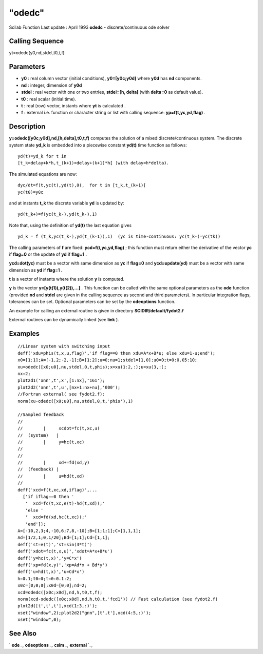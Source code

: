 ====
"odedc"
====

Scilab Function Last update : April 1993
**odedc** - discrete/continuous ode solver



Calling Sequence
~~~~~~~~~~~~~~~~

yt=odedc(y0,nd,stdel,t0,t,f)




Parameters
~~~~~~~~~~


+ **y0** : real column vector (initial conditions), **y0=[y0c;y0d]**
  where **y0d** has **nd** components.
+ **nd** : integer, dimension of **y0d**
+ **stdel** : real vector with one or two entries, **stdel=[h,
  delta]** (with **delta=0** as default value).
+ **t0** : real scalar (initial time).
+ **t** : real (row) vector, instants where **yt** is calculated .
+ **f** : external i.e. function or character string or list with
  calling sequence: **yp=f(t,yc,yd,flag)** .




Description
~~~~~~~~~~~

**y=odedc([y0c;y0d],nd,[h,delta],t0,t,f)** computes the solution of a
mixed discrete/continuous system. The discrete system state **yd_k**
is embedded into a piecewise constant **yd(t)** time function as
follows:


::

    
    
    yd(t)=yd_k for t in 
    [t_k=delay+k*h,t_(k+1)=delay+(k+1)*h[ (with delay=h*delta).
       
        


The simulated equations are now:


::

    
    
    dyc/dt=f(t,yc(t),yd(t),0),  for t in [t_k,t_(k+1)[
    yc(t0)=y0c
       
        


and at instants **t_k** the discrete variable **yd** is updated by:


::

    
    
    yd(t_k+)=f(yc(t_k-),yd(t_k-),1)
       
        


Note that, using the definition of **yd(t)** the last equation gives


::

    
    
    yd_k = f (t_k,yc(t_k-),yd(t_(k-1)),1)  (yc is time-continuous: yc(t_k-)=yc(tk))
       
        


The calling parameters of **f** are fixed: **ycd=f(t,yc,yd,flag)** ;
this function must return either the derivative of the vector **yc**
if **flag=0** or the update of **yd** if **flag=1** .

**ycd=dot(yc)** must be a vector with same dimension as **yc** if
**flag=0** and **ycd=update(yd)** must be a vector with same dimension
as **yd** if **flag=1** .

**t** is a vector of instants where the solution **y** is computed.

**y** is the vector **y=[y(t(1)),y(t(2)),...]** . This function can be
called with the same optional parameters as the **ode** function
(provided **nd** and **stdel** are given in the calling sequence as
second and third parameters). In particular integration flags,
tolerances can be set. Optional parameters can be set by the
**odeoptions** function.

An example for calling an external routine is given in directory
**SCIDIR/default/fydot2.f**

External routines can be dynamically linked (see **link** ).



Examples
~~~~~~~~


::

    
    
    //Linear system with switching input
    deff('xdu=phis(t,x,u,flag)','if flag==0 then xdu=A*x+B*u; else xdu=1-u;end');
    x0=[1;1];A=[-1,2;-2,-1];B=[1;2];u=0;nu=1;stdel=[1,0];u0=0;t=0:0.05:10;
    xu=odedc([x0;u0],nu,stdel,0,t,phis);x=xu(1:2,:);u=xu(3,:);
    nx=2;
    plot2d1('onn',t',x',[1:nx],'161');
    plot2d2('onn',t',u',[nx+1:nx+nu],'000');
    //Fortran external( see fydot2.f): 
    norm(xu-odedc([x0;u0],nu,stdel,0,t,'phis'),1)
    
    //Sampled feedback 
    //
    //        |     xcdot=fc(t,xc,u)
    //  (system)   |
    //        |     y=hc(t,xc)
    //
    //
    //        |     xd+=fd(xd,y)
    //  (feedback) |
    //        |     u=hd(t,xd)
    //
    deff('xcd=f(t,xc,xd,iflag)',...
      ['if iflag==0 then '
       '  xcd=fc(t,xc,e(t)-hd(t,xd));'
       'else '
       '  xcd=fd(xd,hc(t,xc));'
       'end']);
    A=[-10,2,3;4,-10,6;7,8,-10];B=[1;1;1];C=[1,1,1];
    Ad=[1/2,1;0,1/20];Bd=[1;1];Cd=[1,1];
    deff('st=e(t)','st=sin(3*t)')
    deff('xdot=fc(t,x,u)','xdot=A*x+B*u')
    deff('y=hc(t,x)','y=C*x')
    deff('xp=fd(x,y)','xp=Ad*x + Bd*y')
    deff('u=hd(t,x)','u=Cd*x')
    h=0.1;t0=0;t=0:0.1:2;
    x0c=[0;0;0];x0d=[0;0];nd=2;
    xcd=odedc([x0c;x0d],nd,h,t0,t,f);
    norm(xcd-odedc([x0c;x0d],nd,h,t0,t,'fcd1')) // Fast calculation (see fydot2.f)
    plot2d([t',t',t'],xcd(1:3,:)');
    xset("window",2);plot2d2("gnn",[t',t'],xcd(4:5,:)');
    xset("window",0);
     
      




See Also
~~~~~~~~

` **ode** `_,` **odeoptions** `_,` **csim** `_,` **external** `_,

.. _
      : ://./nonlinear/../control/csim.htm
.. _
      : ://./nonlinear/../programming/external.htm
.. _
      : ://./nonlinear/odeoptions.htm
.. _
      : ://./nonlinear/ode.htm


